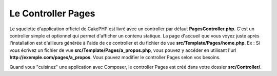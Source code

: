 Le Controller Pages
###################

Le squelette d'application officiel de CakePHP est livré avec un controller par
défaut **PagesController.php**. C'est un controller simple et optionnel qui
permet d'afficher un contenu statique. La page d'accueil que vous voyez juste
après l'installation est d'ailleurs générée à l'aide de ce controller et du
fichier de vue **src/Template/Pages/home.php**. Ex : Si vous écrivez un fichier
de vue **src/Template/Pages/a_propos.php**, vous pouvez y accéder en utilisant
l'url **http://exemple.com/pages/a_propos**. Vous pouvez modifier le controller
Pages selon vos besoins.

Quand vous "cuisinez" une application avec Composer, le controller Pages est
créé dans votre dossier **src/Controller/**.

.. meta::
    :title lang=fr: Le Controller Pages
    :keywords lang=fr: controller pages,controller par défaut,cakephp,ships,php,fichier dossier
